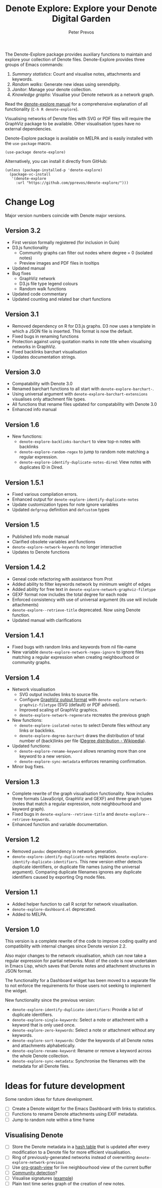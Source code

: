 #+title:  Denote Explore: Explore your Denote Digital Garden
#+author: Peter Prevos

The Denote-Explore package provides auxiliary functions to maintain and explore your collection of Denote files. Denote-Explore provides three groups of Emacs commands:

1. /Summary statistics/: Count and visualise notes, attachments and keywords.
2. /Random walks/: Generate new ideas using serendipity.
3. /Janitor/: Manage your denote collection.
4. /Knowledge graphs/: Visualise your Denote network  as a network graph.

Read the [[https://lucidmanager.org/productivity/denote-explore][denote-explore manual]] for a comprehensive explanation of all functionality (=C-h R denote-explore=).

Visualising networks of Denote files with SVG or PDF files will require the GraphViz package to be available. Other visualisation types have no external dependencies.

Denote-Explore package is available on MELPA and is easily installed with the ~use-package~ macro.

#+begin_src elisp :results none
  (use-package denote-explore)
#+end_src

Alternatively, you can install it directly from GitHub:

#+begin_src elisp :eval no
  (unless (package-installed-p 'denote-explore)
    (package-vc-install
     '(denote-explore
       :url "https://github.com/pprevos/denote-explore/")))
#+end_src

* Change Log
Major version numbers coincide with Denote major versions.

** Version 3.2
- First version formally registered (for inclusion in Guin)
- D3.js functionality
  - Community graphs can filter out nodes where degree = 0 (isolated notes)
  - Preview images and PDF files in tooltips
- Updated manual
- Bug fixes
  - GraphViz network
  - D3.js file type legend colours
  - Random walk functions
- Updated code commentary
- Updated counting and related bar chart functions

** Version 3.1
- Removed dependency on R for D3.js graphs. D3 now uses a template in which a JSON file is inserted. This format is now the default.
- Fixed bugs in renaming functions
- Protection against using quotation marks in note title when visualising networks in GraphViz.
- Fixed backlinks barchart visualisation
- Updates documentation strings.

** Version 3.0
- Compatability with Denote 3.0 
- Renamed barchart functions to all start with ~denote-explore-barchart-~.
- Using universal argument with ~denote-explore-barchart-extensions~ visualises only attachment file types.
- All functions that rename files updated for compatability with Denote 3.0
- Enhanced info manual
  
** Version 1.6
- New functions:
  - ~denote-explore-backlinks-barchart~ to view top-n notes with backlinks
  - ~denote-explore-random-regex~ to jump to random note matching a regular expression.
  - ~denote-explore-identify-duplicate-notes-dired~: View notes with duplicates ID in Dired.
  
** Version 1.5.1
- Fixed various compilation errors.
- Enhanced output for ~denote-explore-identify-duplicate-notes~
- Update customization types for note ignore variables
- Updated ~defgroup~ definition and ~defcustom~ types

** Version 1.5
- Published Info mode manual
- Clarified obsolete variables and functions
- ~denote-explore-network-keywords~ no longer interactive
- Updates to Denote functions

** Version 1.4.2
- Geneal code refactoring with assistance from Prot
- Added ability to filter keywords network by minimum weight of edges
- Added ability for free text in ~denote-explore-network-graphviz-filetype~
- GEXF format now includes the total degree for each node
- Enforced consistency with use of universal argument (its use will include attachments)
- ~denote-explore--retrieve-title~ deprecated. Now using Denote function.
- Updated manual with clarifications

** Version 1.4.1
- Fixed bugs with random links and keywords from nil file-name
- New variable ~denote-explore-network-regex-ignore~ to ignore files matching a regular expression when creating neighbourhood or community graphs.

** Version 1.4
+ Network visualisation
  - SVG output includes links to source file.
  - Configure [[https://graphviz.org/docs/outputs/][GraphViz output format]] with ~denote-explore-network-graphviz-filetype~ (SVG (default) or PDF advised). 
  - Improved scaling of GraphViz graphics.
  - ~denote-explore-network-regenerate~ recreates the previous graph
+ New functions:
  - ~denote-explore-isolated-notes~ to select Denote files without any links or backlinks.
  - ~denote-explore-degree-barchart~ draws the distribution of total number of (back)links per file ([[https://en.wikipedia.org/wiki/Degree_distribution][Degree distribution - Wikipedia]]).
+ Updated functions:
  - ~denote-explore-rename-keyword~ allows renaming more than one keyword to a new version.
  - ~denote-explore-sync-metadata~ enforces renaming confirmation.
+ Minor bug fixes.

** Version 1.3
- Complete rewrite of the graph visualisation functionality. Now includes three formats (JavaScript, GraphViz and GEXF) and three graph types (notes that match a regular expression, note neighbourhood and keyword graph).
- Fixed bugs in =denote-explore--retrieve-title= and =denote-explore--retrieve-keywords=.
- Enhanced function and variable documentation.

** Version 1.2
- Removed =pandoc= dependency in network generation.
-  ~denote-explore-identify-duplicate-notes~ replaces ~denote-explore-identify-duplicate-identifiers~. This new version either detects duplicate identifiers, or duplicate file names (using the universal argument). Comparing duplicate filenames ignores any duplicate identifiers caused by exporting Org mode files.

** Version 1.1
- Added helper function to call R script for network visualisation.
- =denote-explore-dashboard.el= deprecated.
- Added to MELPA.

** Version 1.0
This version is a complete rewrite of the code to improve coding quality and compatibility with internal changes since Denote version 2.2.

Also major changes to the network visualisation, which can now take a regular expression for partial networks. Most of the code is now undertaken in Emacs Lisp, which saves that Denote notes and attachment structures in JSON format.

The functionality for a Dashboard widget has been moved to a separate file to not enforce the requirements for those users not seeking to implement the widget.

New functionality since the previous version:
- ~denote-explore-identify-duplicate-identifiers~: Provide a list of duplicate identifiers.
- ~denote-explore-single-keywords~: Select a note or attachment with a keyword that is only used once.
- ~denote-explore-zero-keywords~: Select a note or attachment without any keywords.
- ~denote-explore-sort-keywords~: Order the keywords of all Denote notes and attachments alphabetically.
- ~denote-explore-rename-keyword~: Rename or remove a keyword across the whole Denote collection.
- ~denote-explore-sync-metadata~: Synchronise the filenames with the metadata for all Denote files.

* Ideas for future development
Some random ideas for future development.

- [ ] Create a Denote widget for the Emacs Dashboard with links to statistics.
- [ ] Functions to rename Denote attachments using EXIF metadata.
- [ ] Jump to random note within a time frame

** Visualising Denote
- [ ] Store the Denote metadata in a [[https://www.gnu.org/software/emacs/manual/html_node/elisp/Hash-Tables.html][hash table]] that is updated after every modification to a Denote file for more efficient visualisation.
- [ ] Ring of previously-generated networks instead of overwriting ~denote-explore-network-previous~
- [ ] Use [[https://github.com/alphapapa/org-graph-view/][org-graph-view]] for live neighbourhood view of the current buffer
- [ ] [[https://graphviz.org/pdf/cluster.1.pdf][Community detection]]?
- [ ] Visualise signatures ([[https://zettelkasten.de/introduction/2020-08-13_folgezettel-sequence.png][example]])
- [ ] Plain text time series graph of the creation of new notes.
